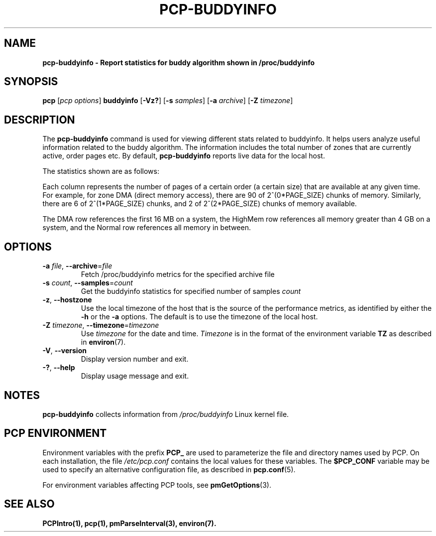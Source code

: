 '\"! tbl | mmdoc
'\"macro stdmacro
.\"
.\" Man page for pcp-buddyinfo
.\" Copyright (c) 2023 Oracle and/or its affiliates.
.\" DO NOT ALTER OR REMOVE COPYRIGHT NOTICES OR THIS FILE HEADER.
.\"
.\" This program is free software; you can redistribute it and/or modify it
.\" under the terms of the GNU General Public License as published by the
.\" Free Software Foundation; either version 2 of the License, or (at your
.\" option) any later version.
.\"
.\" This program is distributed in the hope that it will be useful, but
.\" WITHOUT ANY WARRANTY; without even the implied warranty of MERCHANTABILITY
.\" or FITNESS FOR A PARTICULAR PURPOSE.  See the GNU General Public License
.\" for more details.
.\"
.TH PCP-BUDDYINFO 1 "PCP" "Performance Co-Pilot"
.SH NAME
\f3pcp-buddyinfo\f3 \- Report statistics for buddy algorithm shown in /proc/buddyinfo
.SH SYNOPSIS
\f3pcp\f1
[\f2pcp\ options\f1]
\f3buddyinfo\f1
[\f3\-Vz?\f1]
[\f3\-s\f1 \f2samples\f1]
[\f3\-a\f1 \f2archive\f1]
[\f3\-Z\f1 \f2timezone\f1]
.SH DESCRIPTION
The
.B pcp-buddyinfo
command is used for viewing different stats related to buddyinfo.
It helps users analyze useful information related to the buddy algorithm.
The information includes the total number of zones that are currently active,
order pages etc.
By default,
.B pcp-buddyinfo
reports live data for the local host.

The statistics shown are as follows:

.TS
lfB  lfB
l    lx.
HEADER          DESCRIPTION
_               _
Normal          zones available
Nodes           available nodes
Order0          available pages of order 0
Order1          available pages of order 1
Order2          available pages of order 2
Order3          available pages of order 3
Order4          available pages of order 4
Order5          available pages of order 5
Order6          available pages of order 6
Order7          available pages of order 7
Order8          available pages of order 8
Order9          available pages of order 9
Order10         available pages of order 10
.TE


Each column represents the number of pages of a certain order (a certain size) that are available at any given time. For example, for zone DMA (direct memory access), there are 90 of 2^(0*PAGE_SIZE) chunks of memory. Similarly, there are 6 of 2^(1*PAGE_SIZE) chunks, and 2 of 2^(2*PAGE_SIZE) chunks of memory available.
.PP
The DMA row references the first 16 MB on a system, the HighMem row references all memory greater than 4 GB on a system, and the Normal row references all memory in between.
.SH OPTIONS
.TP
\fB\-a\fR \fIfile\fR, \fB\-\-archive\fR=\fIfile\fR
Fetch /proc/buddyinfo metrics for the specified archive file
.TP
\fB\-s\fR \fIcount\fR, \fB\-\-samples\fR=\fIcount\fR
Get the buddyinfo statistics for specified number of samples \fIcount\fR
.TP
\fB\-z\fR, \fB\-\-hostzone\fR
Use the local timezone of the host that is the source of the
performance metrics, as identified by either the
.B \-h
or the
.B \-a
options.
The default is to use the timezone of the local host.
.TP
\fB\-Z\fR \fItimezone\fR, \fB\-\-timezone\fR=\fItimezone\fR
Use
.I timezone
for the date and time.
.I Timezone
is in the format of the environment variable
.B TZ
as described in
.BR environ (7).
.TP
\fB\-V\fR, \fB\-\-version\fR
Display version number and exit.
.TP
\fB\-?\fR, \fB\-\-help\fR
Display usage message and exit.
.SH NOTES
.B pcp-buddyinfo
collects information from \fI/proc/buddyinfo\fP Linux kernel file.
.SH PCP ENVIRONMENT
Environment variables with the prefix \fBPCP_\fP are used to parameterize the file and directory names used by PCP. On each installation, the file \fI/etc/pcp.conf\fP contains the local values for these variables. The \fB$PCP_CONF\fP variable may be used to specify an alternative configuration file, as described in \fBpcp.conf\fP(5).
.PP
For environment variables affecting PCP tools, see \fBpmGetOptions\fP(3).
.SH SEE ALSO
.BR PCPIntro(1),
.BR pcp(1),
.BR pmParseInterval(3),
.BR environ(7).

.\" control lines for scripts/man-spell
.\" +ok+ PAGE_SIZE buddyinfo {from pcp-buddyinfo} HighMem

